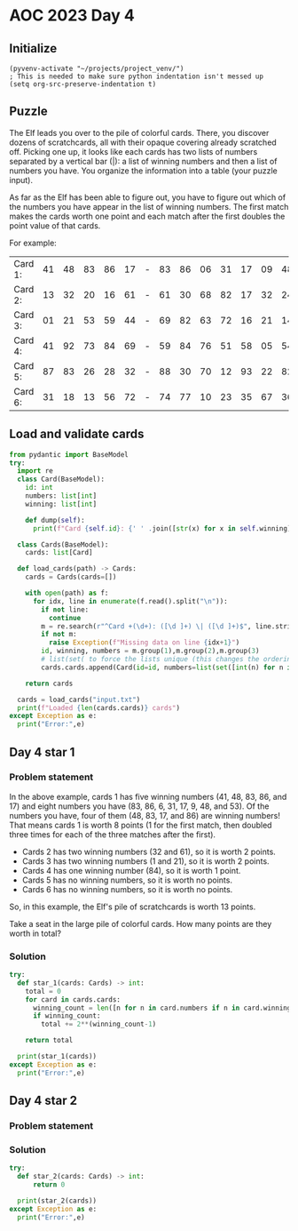 
* AOC 2023 Day 4

** Initialize 
#+BEGIN_SRC elisp
  (pyvenv-activate "~/projects/project_venv/")
  ; This is needed to make sure python indentation isn't messed up
  (setq org-src-preserve-indentation t)
#+END_SRC

#+RESULTS:
: t

** Puzzle
The Elf leads you over to the pile of colorful cards. There, you
discover dozens of scratchcards, all with their opaque covering
already scratched off. Picking one up, it looks like each cards has two
lists of numbers separated by a vertical bar (|): a list of winning
numbers and then a list of numbers you have. You organize the
information into a table (your puzzle input).

As far as the Elf has been able to figure out, you have to figure out
which of the numbers you have appear in the list of winning
numbers. The first match makes the cards worth one point and each match
after the first doubles the point value of that cards.

For example:

| Card 1: | 41 | 48 | 83 | 86 | 17 | - | 83 | 86 | 06 | 31 | 17 | 09 | 48 | 53 |
| Card 2: | 13 | 32 | 20 | 16 | 61 | - | 61 | 30 | 68 | 82 | 17 | 32 | 24 | 19 |
| Card 3: | 01 | 21 | 53 | 59 | 44 | - | 69 | 82 | 63 | 72 | 16 | 21 | 14 | 01 |
| Card 4: | 41 | 92 | 73 | 84 | 69 | - | 59 | 84 | 76 | 51 | 58 | 05 | 54 | 83 |
| Card 5: | 87 | 83 | 26 | 28 | 32 | - | 88 | 30 | 70 | 12 | 93 | 22 | 82 | 36 |
| Card 6: | 31 | 18 | 13 | 56 | 72 | - | 74 | 77 | 10 | 23 | 35 | 67 | 36 | 11 |

** Load and validate cards
#+BEGIN_SRC python :session session_day_4 :results output
from pydantic import BaseModel
try:
  import re
  class Card(BaseModel):
    id: int
    numbers: list[int]
    winning: list[int]

    def dump(self):
      print(f"Card {self.id}: {' ' .join([str(x) for x in self.winning])} | {' '.join([str(x) for x in self.numbers])}")

  class Cards(BaseModel):
    cards: list[Card]

  def load_cards(path) -> Cards:
    cards = Cards(cards=[])

    with open(path) as f:
      for idx, line in enumerate(f.read().split("\n")):
        if not line:
          continue
        m = re.search(r"^Card +(\d+): ([\d ]+) \| ([\d ]+)$", line.strip())
        if not m:
          raise Exception(f"Missing data on line {idx+1}")
        id, winning, numbers = m.group(1),m.group(2),m.group(3)
        # list(set( to force the lists unique (this changes the ordering...)
        cards.cards.append(Card(id=id, numbers=list(set([int(n) for n in numbers.split(' ') if n != ''])), winning=list(set([int(n) for n in winning.split(' ') if n != '']))))

    return cards

  cards = load_cards("input.txt")
  print(f"Loaded {len(cards.cards)} cards")
except Exception as e:
  print("Error:",e)
#+END_SRC

#+RESULTS:
: Loaded 219 cards

** Day 4 star 1
*** Problem statement

In the above example, cards 1 has five winning numbers (41, 48, 83, 86,
and 17) and eight numbers you have (83, 86, 6, 31, 17, 9, 48, and
53). Of the numbers you have, four of them (48, 83, 17, and 86) are
winning numbers! That means cards 1 is worth 8 points (1 for the first
match, then doubled three times for each of the three matches after
the first).

- Cards 2 has two winning numbers (32 and 61), so it is worth 2 points.
- Cards 3 has two winning numbers (1 and 21), so it is worth 2 points.
- Cards 4 has one winning number (84), so it is worth 1 point.
- Cards 5 has no winning numbers, so it is worth no points.
- Cards 6 has no winning numbers, so it is worth no points.

So, in this example, the Elf's pile of scratchcards is worth 13 points.

Take a seat in the large pile of colorful cards. How many points are they worth in total?

*** Solution
#+BEGIN_SRC python :session session_day_4 :results output
try:
  def star_1(cards: Cards) -> int:
    total = 0
    for card in cards.cards:
      winning_count = len([n for n in card.numbers if n in card.winning])
      if winning_count:
        total += 2**(winning_count-1)

    return total

  print(star_1(cards))
except Exception as e:
  print("Error:",e)
#+END_SRC

#+RESULTS:
: 33950


** Day 4 star 2
*** Problem statement
*** Solution
#+BEGIN_SRC python :session session_day_4 :results output
try:
  def star_2(cards: Cards) -> int:
      return 0
  
  print(star_2(cards))
except Exception as e:
  print("Error:",e)
#+END_SRC


